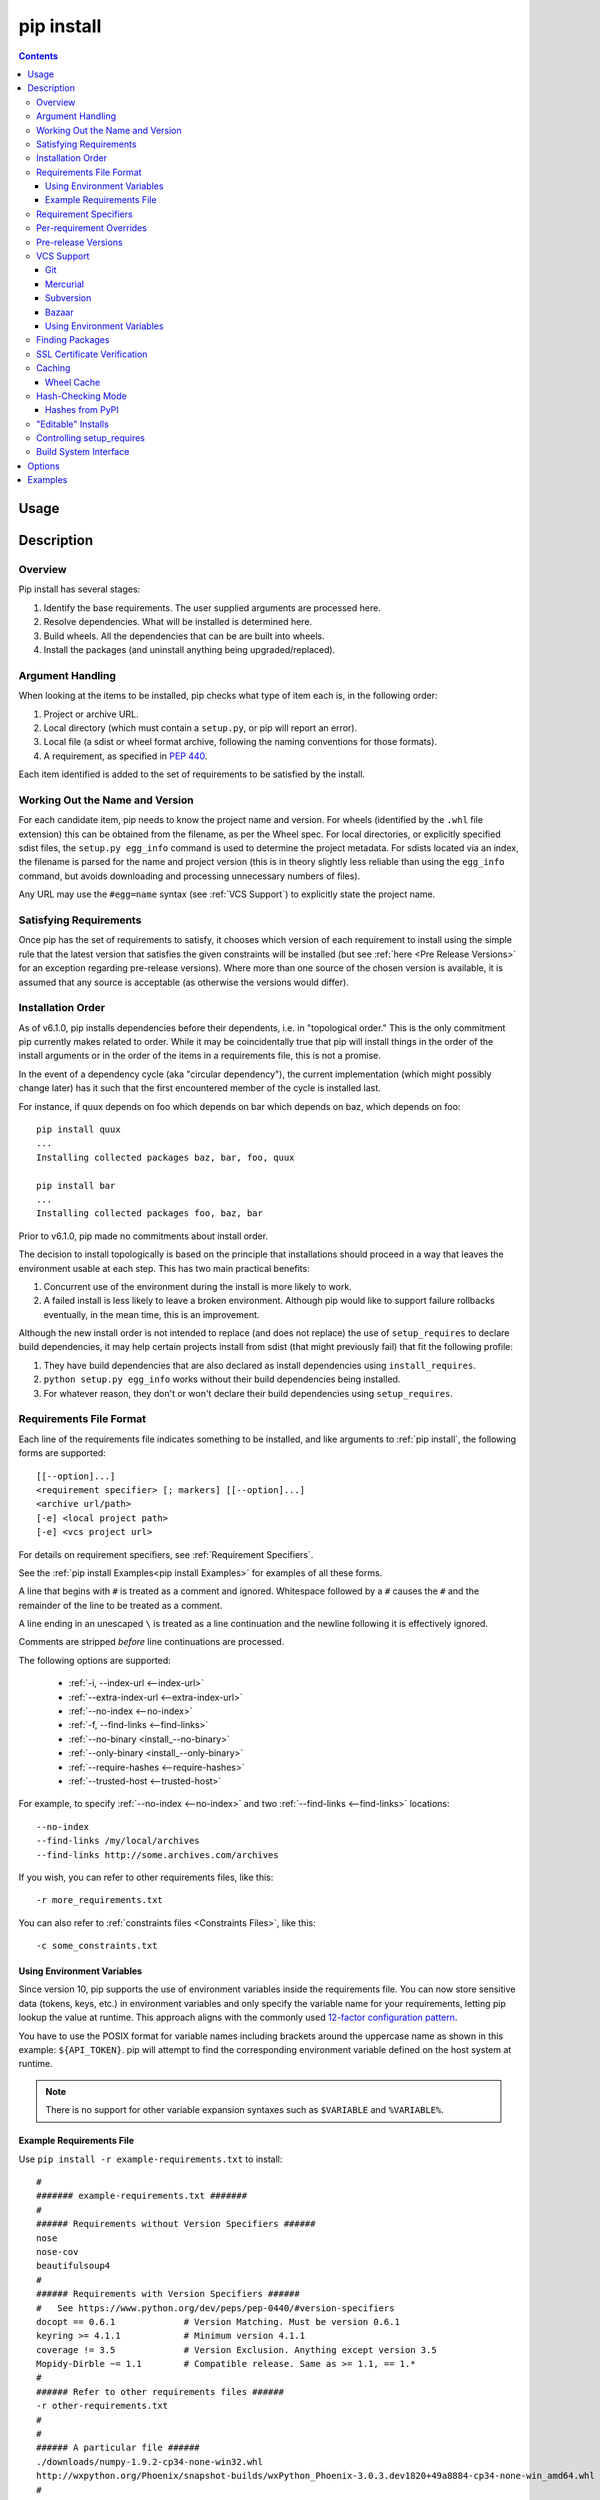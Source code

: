 .. _`pip install`:

pip install
-----------

.. contents::

Usage
*****

.. pip-command-usage:: install

Description
***********

.. pip-command-description:: install


Overview
++++++++

Pip install has several stages:

1. Identify the base requirements. The user supplied arguments are processed
   here.
2. Resolve dependencies. What will be installed is determined here.
3. Build wheels. All the dependencies that can be are built into wheels.
4. Install the packages (and uninstall anything being upgraded/replaced).

Argument Handling
+++++++++++++++++

When looking at the items to be installed, pip checks what type of item
each is, in the following order:

1. Project or archive URL.
2. Local directory (which must contain a ``setup.py``, or pip will report
   an error).
3. Local file (a sdist or wheel format archive, following the naming
   conventions for those formats).
4. A requirement, as specified in :pep:`440`.

Each item identified is added to the set of requirements to be satisfied by
the install.

Working Out the Name and Version
++++++++++++++++++++++++++++++++

For each candidate item, pip needs to know the project name and version. For
wheels (identified by the ``.whl`` file extension) this can be obtained from
the filename, as per the Wheel spec. For local directories, or explicitly
specified sdist files, the ``setup.py egg_info`` command is used to determine
the project metadata. For sdists located via an index, the filename is parsed
for the name and project version (this is in theory slightly less reliable
than using the ``egg_info`` command, but avoids downloading and processing
unnecessary numbers of files).

Any URL may use the ``#egg=name`` syntax (see :ref:`VCS Support`) to
explicitly state the project name.

Satisfying Requirements
+++++++++++++++++++++++

Once pip has the set of requirements to satisfy, it chooses which version of
each requirement to install using the simple rule that the latest version that
satisfies the given constraints will be installed (but see :ref:`here <Pre Release Versions>`
for an exception regarding pre-release versions). Where more than one source of
the chosen version is available, it is assumed that any source is acceptable
(as otherwise the versions would differ).

Installation Order
++++++++++++++++++

.. note:
   This section only talks about installation order of runtime dependencies.
   This does not apply to build dependencies (specified using PEP 518).

As of v6.1.0, pip installs dependencies before their dependents, i.e. in
"topological order."  This is the only commitment pip currently makes related
to order.  While it may be coincidentally true that pip will install things in
the order of the install arguments or in the order of the items in a
requirements file, this is not a promise.

In the event of a dependency cycle (aka "circular dependency"), the current
implementation (which might possibly change later) has it such that the first
encountered member of the cycle is installed last.

For instance, if quux depends on foo which depends on bar which depends on baz,
which depends on foo::

    pip install quux
    ...
    Installing collected packages baz, bar, foo, quux

    pip install bar
    ...
    Installing collected packages foo, baz, bar


Prior to v6.1.0, pip made no commitments about install order.

The decision to install topologically is based on the principle that
installations should proceed in a way that leaves the environment usable at each
step. This has two main practical benefits:

1. Concurrent use of the environment during the install is more likely to work.
2. A failed install is less likely to leave a broken environment.  Although pip
   would like to support failure rollbacks eventually, in the mean time, this is
   an improvement.

Although the new install order is not intended to replace (and does not replace)
the use of ``setup_requires`` to declare build dependencies, it may help certain
projects install from sdist (that might previously fail) that fit the following
profile:

1. They have build dependencies that are also declared as install dependencies
   using ``install_requires``.
2. ``python setup.py egg_info`` works without their build dependencies being
   installed.
3. For whatever reason, they don't or won't declare their build dependencies using
   ``setup_requires``.


.. _`Requirements File Format`:

Requirements File Format
++++++++++++++++++++++++

Each line of the requirements file indicates something to be installed,
and like arguments to :ref:`pip install`, the following forms are supported::

    [[--option]...]
    <requirement specifier> [; markers] [[--option]...]
    <archive url/path>
    [-e] <local project path>
    [-e] <vcs project url>

For details on requirement specifiers, see :ref:`Requirement Specifiers`.

See the :ref:`pip install Examples<pip install Examples>` for examples of all these forms.

A line that begins with ``#`` is treated as a comment and ignored. Whitespace
followed by a ``#`` causes the ``#`` and the remainder of the line to be
treated as a comment.

A line ending in an unescaped ``\`` is treated as a line continuation
and the newline following it is effectively ignored.

Comments are stripped *before* line continuations are processed.

The following options are supported:

  *  :ref:`-i, --index-url <--index-url>`
  *  :ref:`--extra-index-url <--extra-index-url>`
  *  :ref:`--no-index <--no-index>`
  *  :ref:`-f, --find-links <--find-links>`
  *  :ref:`--no-binary <install_--no-binary>`
  *  :ref:`--only-binary <install_--only-binary>`
  *  :ref:`--require-hashes <--require-hashes>`
  *  :ref:`--trusted-host <--trusted-host>`

For example, to specify :ref:`--no-index <--no-index>` and two
:ref:`--find-links <--find-links>` locations:

::

--no-index
--find-links /my/local/archives
--find-links http://some.archives.com/archives


If you wish, you can refer to other requirements files, like this::

    -r more_requirements.txt

You can also refer to :ref:`constraints files <Constraints Files>`, like this::

    -c some_constraints.txt

.. _`Using Environment Variables`:

Using Environment Variables
~~~~~~~~~~~~~~~~~~~~~~~~~~~

Since version 10, pip supports the use of environment variables inside the
requirements file. You can now store sensitive data (tokens, keys, etc.) in
environment variables and only specify the variable name for your requirements,
letting pip lookup the value at runtime. This approach aligns with the commonly
used `12-factor configuration pattern <https://12factor.net/config>`_.

You have to use the POSIX format for variable names including brackets around
the uppercase name as shown in this example: ``${API_TOKEN}``. pip will attempt
to find the corresponding environment variable defined on the host system at
runtime.

.. note::

   There is no support for other variable expansion syntaxes such as
   ``$VARIABLE`` and ``%VARIABLE%``.


.. _`Example Requirements File`:

Example Requirements File
~~~~~~~~~~~~~~~~~~~~~~~~~

Use ``pip install -r example-requirements.txt`` to install::

    #
    ####### example-requirements.txt #######
    #
    ###### Requirements without Version Specifiers ######
    nose
    nose-cov
    beautifulsoup4
    #
    ###### Requirements with Version Specifiers ######
    #   See https://www.python.org/dev/peps/pep-0440/#version-specifiers
    docopt == 0.6.1             # Version Matching. Must be version 0.6.1
    keyring >= 4.1.1            # Minimum version 4.1.1
    coverage != 3.5             # Version Exclusion. Anything except version 3.5
    Mopidy-Dirble ~= 1.1        # Compatible release. Same as >= 1.1, == 1.*
    #
    ###### Refer to other requirements files ######
    -r other-requirements.txt
    #
    #
    ###### A particular file ######
    ./downloads/numpy-1.9.2-cp34-none-win32.whl
    http://wxpython.org/Phoenix/snapshot-builds/wxPython_Phoenix-3.0.3.dev1820+49a8884-cp34-none-win_amd64.whl
    #
    ###### Additional Requirements without Version Specifiers ######
    #   Same as 1st section, just here to show that you can put things in any order.
    rejected
    green
    #

.. _`Requirement Specifiers`:

Requirement Specifiers
++++++++++++++++++++++

pip supports installing from a package index using a :term:`requirement
specifier <pypug:Requirement Specifier>`. Generally speaking, a requirement
specifier is composed of a project name followed by optional :term:`version
specifiers <pypug:Version Specifier>`.  :pep:`508` contains a full specification
of the format of a requirement (pip does not support the ``url_req`` form
of specifier at this time).

Some examples:

 ::

  SomeProject
  SomeProject == 1.3
  SomeProject >=1.2,<2.0
  SomeProject[foo, bar]
  SomeProject~=1.4.2

Since version 6.0, pip also supports specifiers containing `environment markers
<https://www.python.org/dev/peps/pep-0508/#environment-markers>`__ like so:

 ::

  SomeProject ==5.4 ; python_version < '2.7'
  SomeProject; sys_platform == 'win32'

Environment markers are supported in the command line and in requirements files.

.. note::

   Use quotes around specifiers in the shell when using ``>``, ``<``, or when
   using environment markers. Don't use quotes in requirement files. [1]_


.. _`Per-requirement Overrides`:

Per-requirement Overrides
+++++++++++++++++++++++++

Since version 7.0 pip supports controlling the command line options given to
``setup.py`` via requirements files. This disables the use of wheels (cached or
otherwise) for that package, as ``setup.py`` does not exist for wheels.

The ``--global-option`` and ``--install-option`` options are used to pass
options to ``setup.py``. For example:

 ::

    FooProject >= 1.2 --global-option="--no-user-cfg" \
                      --install-option="--prefix='/usr/local'" \
                      --install-option="--no-compile"

The above translates roughly into running FooProject's ``setup.py``
script as:

 ::

   python setup.py --no-user-cfg install --prefix='/usr/local' --no-compile

Note that the only way of giving more than one option to ``setup.py``
is through multiple ``--global-option`` and ``--install-option``
options, as shown in the example above. The value of each option is
passed as a single argument to the ``setup.py`` script. Therefore, a
line such as the following is invalid and would result in an
installation error.

::

   # Invalid. Please use '--install-option' twice as shown above.
   FooProject >= 1.2 --install-option="--prefix=/usr/local --no-compile"


.. _`Pre Release Versions`:

Pre-release Versions
++++++++++++++++++++

Starting with v1.4, pip will only install stable versions as specified by
`pre-releases`_ by default. If a version cannot be parsed as a compliant :pep:`440`
version then it is assumed to be a pre-release.

If a Requirement specifier includes a pre-release or development version
(e.g. ``>=0.0.dev0``) then pip will allow pre-release and development versions
for that requirement. This does not include the != flag.

The ``pip install`` command also supports a :ref:`--pre <install_--pre>` flag
that enables installation of pre-releases and development releases.


.. _pre-releases: https://www.python.org/dev/peps/pep-0440/#handling-of-pre-releases


.. _`VCS Support`:

VCS Support
+++++++++++

pip supports installing from Git, Mercurial, Subversion and Bazaar, and detects
the type of VCS using URL prefixes: ``git+``, ``hg+``, ``svn+``, and ``bzr+``.

pip requires a working VCS command on your path: ``git``, ``hg``, ``svn``, or
``bzr``.

VCS projects can be installed in :ref:`editable mode <editable-installs>` (using
the :ref:`--editable <install_--editable>` option) or not.

* For editable installs, the clone location by default is ``<venv
  path>/src/SomeProject`` in virtual environments, and
  ``<cwd>/src/SomeProject``
  for global installs.  The :ref:`--src <install_--src>` option can be used to
  modify this location.
* For non-editable installs, the project is built locally in a temp dir and then
  installed normally. Note that if a satisfactory version of the package is
  already installed, the VCS source will not overwrite it without an
  ``--upgrade`` flag. VCS requirements pin the package version (specified
  in the ``setup.py`` file) of the target commit, not necessarily the commit
  itself.
* The :ref:`pip freeze` subcommand will record the VCS requirement specifier
  (referencing a specific commit) if and only if the install is done using the
  editable option.

The "project name" component of the URL suffix ``egg=<project name>``
is used by pip in its dependency logic to identify the project prior
to pip downloading and analyzing the metadata. For projects
where ``setup.py`` is not in the root of project, the "subdirectory" component
is used. The value of the "subdirectory" component should be a path starting
from the root of the project to where ``setup.py`` is located.

So if your repository layout is:

    - pkg_dir/

      - setup.py  # setup.py for package ``pkg``
      - some_module.py
    - other_dir/

      - some_file
    - some_other_file

You'll need to use ``pip install -e vcs+protocol://repo_url/#egg=pkg&subdirectory=pkg_dir``.


Git
~~~

pip currently supports cloning over ``git``, ``git+http``, ``git+https``,
``git+ssh``, ``git+git`` and ``git+file``:

Here are the supported forms::

    [-e] git://git.example.com/MyProject#egg=MyProject
    [-e] git+http://git.example.com/MyProject#egg=MyProject
    [-e] git+https://git.example.com/MyProject#egg=MyProject
    [-e] git+ssh://git.example.com/MyProject#egg=MyProject
    [-e] git+git://git.example.com/MyProject#egg=MyProject
    [-e] git+file:///home/user/projects/MyProject#egg=MyProject
    -e git+git@git.example.com:MyProject#egg=MyProject

Passing a branch name, a commit hash, a tag name or a git ref is possible like so::

    [-e] git://git.example.com/MyProject.git@master#egg=MyProject
    [-e] git://git.example.com/MyProject.git@v1.0#egg=MyProject
    [-e] git://git.example.com/MyProject.git@da39a3ee5e6b4b0d3255bfef95601890afd80709#egg=MyProject
    [-e] git://git.example.com/MyProject.git@refs/pull/123/head#egg=MyProject

When passing a commit hash, specifying a full hash is preferable to a partial
hash because a full hash allows pip to operate more efficiently (e.g. by
making fewer network calls).

Mercurial
~~~~~~~~~

The supported schemes are: ``hg+http``, ``hg+https``,
``hg+static-http`` and ``hg+ssh``.

Here are the supported forms::

    [-e] hg+http://hg.myproject.org/MyProject#egg=MyProject
    [-e] hg+https://hg.myproject.org/MyProject#egg=MyProject
    [-e] hg+ssh://hg.myproject.org/MyProject#egg=MyProject
    [-e] hg+file:///home/user/projects/MyProject#egg=MyProject

You can also specify a revision number, a revision hash, a tag name or a local
branch name like so::

    [-e] hg+http://hg.example.com/MyProject@da39a3ee5e6b#egg=MyProject
    [-e] hg+http://hg.example.com/MyProject@2019#egg=MyProject
    [-e] hg+http://hg.example.com/MyProject@v1.0#egg=MyProject
    [-e] hg+http://hg.example.com/MyProject@special_feature#egg=MyProject

Subversion
~~~~~~~~~~

pip supports the URL schemes ``svn``, ``svn+svn``, ``svn+http``, ``svn+https``, ``svn+ssh``.

Here are some of the supported forms::

    [-e] svn+https://svn.example.com/MyProject#egg=MyProject
    [-e] svn+ssh://svn.example.com/MyProject#egg=MyProject
    [-e] svn+ssh://user@svn.example.com/MyProject#egg=MyProject

You can also give specific revisions to an SVN URL, like so::

    [-e] svn+svn://svn.example.com/svn/MyProject#egg=MyProject
    [-e] svn+http://svn.example.com/svn/MyProject/trunk@2019#egg=MyProject

which will check out revision 2019.  ``@{20080101}`` would also check
out the revision from 2008-01-01. You can only check out specific
revisions using ``-e svn+...``.

Bazaar
~~~~~~

pip supports Bazaar using the ``bzr+http``, ``bzr+https``, ``bzr+ssh``,
``bzr+sftp``, ``bzr+ftp`` and ``bzr+lp`` schemes.

Here are the supported forms::

    [-e] bzr+http://bzr.example.com/MyProject/trunk#egg=MyProject
    [-e] bzr+sftp://user@example.com/MyProject/trunk#egg=MyProject
    [-e] bzr+ssh://user@example.com/MyProject/trunk#egg=MyProject
    [-e] bzr+ftp://user@example.com/MyProject/trunk#egg=MyProject
    [-e] bzr+lp:MyProject#egg=MyProject

Tags or revisions can be installed like so::

    [-e] bzr+https://bzr.example.com/MyProject/trunk@2019#egg=MyProject
    [-e] bzr+http://bzr.example.com/MyProject/trunk@v1.0#egg=MyProject

Using Environment Variables
~~~~~~~~~~~~~~~~~~~~~~~~~~~

Since version 10, pip also makes it possible to use environment variables which
makes it possible to reference private repositories without having to store
access tokens in the requirements file. For example, a private git repository
allowing Basic Auth for authentication can be refenced like this::

    [-e] git+http://${AUTH_USER}:${AUTH_PASSWORD}@git.example.com/MyProject#egg=MyProject
    [-e] git+https://${AUTH_USER}:${AUTH_PASSWORD}@git.example.com/MyProject#egg=MyProject

.. note::

   Only ``${VARIABLE}`` is supported, other formats like ``$VARIABLE`` or
   ``%VARIABLE%`` won't work.

Finding Packages
++++++++++++++++

pip searches for packages on `PyPI`_ using the
`HTTP simple interface <https://pypi.org/simple/>`_,
which is documented `here <https://setuptools.readthedocs.io/en/latest/easy_install.html#package-index-api>`_
and `there <https://www.python.org/dev/peps/pep-0301/>`_.

pip offers a number of package index options for modifying how packages are
found.

pip looks for packages in a number of places: on PyPI (if not disabled via
``--no-index``), in the local filesystem, and in any additional repositories
specified via ``--find-links`` or ``--index-url``. There is no ordering in
the locations that are searched. Rather they are all checked, and the "best"
match for the requirements (in terms of version number - see :pep:`440` for
details) is selected.

See the :ref:`pip install Examples<pip install Examples>`.


.. _`SSL Certificate Verification`:

SSL Certificate Verification
++++++++++++++++++++++++++++

Starting with v1.3, pip provides SSL certificate verification over https, to
prevent man-in-the-middle attacks against PyPI downloads.


.. _`Caching`:

Caching
+++++++

Starting with v6.0, pip provides an on-by-default cache which functions
similarly to that of a web browser. While the cache is on by default and is
designed do the right thing by default you can disable the cache and always
access PyPI by utilizing the ``--no-cache-dir`` option.

When making any HTTP request pip will first check its local cache to determine
if it has a suitable response stored for that request which has not expired. If
it does then it simply returns that response and doesn't make the request.

If it has a response stored, but it has expired, then it will attempt to make a
conditional request to refresh the cache which will either return an empty
response telling pip to simply use the cached item (and refresh the expiration
timer) or it will return a whole new response which pip can then store in the
cache.

When storing items in the cache, pip will respect the ``CacheControl`` header
if it exists, or it will fall back to the ``Expires`` header if that exists.
This allows pip to function as a browser would, and allows the index server
to communicate to pip how long it is reasonable to cache any particular item.

While this cache attempts to minimize network activity, it does not prevent
network access altogether. If you want a local install solution that
circumvents accessing PyPI, see :ref:`Installing from local packages`.

The default location for the cache directory depends on the Operating System:

Unix
  :file:`~/.cache/pip` and it respects the ``XDG_CACHE_HOME`` directory.
macOS
  :file:`~/Library/Caches/pip`.
Windows
  :file:`<CSIDL_LOCAL_APPDATA>\\pip\\Cache`


.. _`Wheel cache`:

Wheel Cache
~~~~~~~~~~~

Pip will read from the subdirectory ``wheels`` within the pip cache directory
and use any packages found there. This is disabled via the same
``--no-cache-dir`` option that disables the HTTP cache. The internal structure
of that is not part of the pip API. As of 7.0, pip makes a subdirectory for
each sdist that wheels are built from and places the resulting wheels inside.

Pip attempts to choose the best wheels from those built in preference to
building a new wheel. Note that this means when a package has both optional
C extensions and builds `py` tagged wheels when the C extension can't be built
that pip will not attempt to build a better wheel for Pythons that would have
supported it, once any generic wheel is built. To correct this, make sure that
the wheels are built with Python specific tags - e.g. pp on PyPy.

When no wheels are found for an sdist, pip will attempt to build a wheel
automatically and insert it into the wheel cache.


.. _`hash-checking mode`:

Hash-Checking Mode
++++++++++++++++++

Since version 8.0, pip can check downloaded package archives against local
hashes to protect against remote tampering. To verify a package against one or
more hashes, add them to the end of the line::

    FooProject == 1.2 --hash=sha256:2cf24dba5fb0a30e26e83b2ac5b9e29e1b161e5c1fa7425e73043362938b9824 \
                      --hash=sha256:486ea46224d1bb4fb680f34f7c9ad96a8f24ec88be73ea8e5a6c65260e9cb8a7

(The ability to use multiple hashes is important when a package has both
binary and source distributions or when it offers binary distributions for a
variety of platforms.)

The recommended hash algorithm at the moment is sha256, but stronger ones are
allowed, including all those supported by ``hashlib``. However, weaker ones
such as md5, sha1, and sha224 are excluded to avoid giving a false sense of
security.

Hash verification is an all-or-nothing proposition. Specifying a ``--hash``
against any requirement not only checks that hash but also activates a global
*hash-checking mode*, which imposes several other security restrictions:

* Hashes are required for all requirements. This is because a partially-hashed
  requirements file is of little use and thus likely an error: a malicious
  actor could slip bad code into the installation via one of the unhashed
  requirements. Note that hashes embedded in URL-style requirements via the
  ``#md5=...`` syntax suffice to satisfy this rule (regardless of hash
  strength, for legacy reasons), though you should use a stronger
  hash like sha256 whenever possible.
* Hashes are required for all dependencies. An error results if there is a
  dependency that is not spelled out and hashed in the requirements file.
* Requirements that take the form of project names (rather than URLs or local
  filesystem paths) must be pinned to a specific version using ``==``. This
  prevents a surprising hash mismatch upon the release of a new version
  that matches the requirement specifier.
* ``--egg`` is disallowed, because it delegates installation of dependencies
  to setuptools, giving up pip's ability to enforce any of the above.

.. _`--require-hashes`:

Hash-checking mode can be forced on with the ``--require-hashes`` command-line
option::

    $ pip install --require-hashes -r requirements.txt
        ...
        Hashes are required in --require-hashes mode (implicitly on when a hash is
        specified for any package). These requirements were missing hashes,
        leaving them open to tampering. These are the hashes the downloaded
        archives actually had. You can add lines like these to your requirements
        files to prevent tampering.
            pyelasticsearch==1.0 --hash=sha256:44ddfb1225054d7d6b1d02e9338e7d4809be94edbe9929a2ec0807d38df993fa
            more-itertools==2.2 --hash=sha256:93e62e05c7ad3da1a233def6731e8285156701e3419a5fe279017c429ec67ce0

This can be useful in deploy scripts, to ensure that the author of the
requirements file provided hashes. It is also a convenient way to bootstrap
your list of hashes, since it shows the hashes of the packages it fetched. It
fetches only the preferred archive for each package, so you may still need to
add hashes for alternatives archives using :ref:`pip hash`: for instance if
there is both a binary and a source distribution.

The :ref:`wheel cache <Wheel cache>` is disabled in hash-checking mode to
prevent spurious hash mismatch errors. These would otherwise occur while
installing sdists that had already been automatically built into cached wheels:
those wheels would be selected for installation, but their hashes would not
match the sdist ones from the requirements file. A further complication is that
locally built wheels are nondeterministic: contemporary modification times make
their way into the archive, making hashes unpredictable across machines and
cache flushes. Compilation of C code adds further nondeterminism, as many
compilers include random-seeded values in their output. However, wheels fetched
from index servers are the same every time. They land in pip's HTTP cache, not
its wheel cache, and are used normally in hash-checking mode. The only downside
of having the wheel cache disabled is thus extra build time for sdists, and
this can be solved by making sure pre-built wheels are available from the index
server.

Hash-checking mode also works with :ref:`pip download` and :ref:`pip wheel`. A
:ref:`comparison of hash-checking mode with other repeatability strategies
<Repeatability>` is available in the User Guide.

.. warning::
    Beware of the ``setup_requires`` keyword arg in :file:`setup.py`. The
    (rare) packages that use it will cause those dependencies to be downloaded
    by setuptools directly, skipping pip's hash-checking. If you need to use
    such a package, see :ref:`Controlling
    setup_requires<controlling-setup-requires>`.

.. warning::
    Be careful not to nullify all your security work when you install your
    actual project by using setuptools directly: for example, by calling
    ``python setup.py install``, ``python setup.py develop``, or
    ``easy_install``. Setuptools will happily go out and download, unchecked,
    anything you missed in your requirements file—and it’s easy to miss things
    as your project evolves. To be safe, install your project using pip and
    :ref:`--no-deps <install_--no-deps>`.

    Instead of ``python setup.py develop``, use... ::

        pip install --no-deps -e .

    Instead of ``python setup.py install``, use... ::

        pip install --no-deps .


Hashes from PyPI
~~~~~~~~~~~~~~~~

PyPI provides an MD5 hash in the fragment portion of each package download URL,
like ``#md5=123...``, which pip checks as a protection against download
corruption. Other hash algorithms that have guaranteed support from ``hashlib``
are also supported here: sha1, sha224, sha384, sha256, and sha512. Since this
hash originates remotely, it is not a useful guard against tampering and thus
does not satisfy the ``--require-hashes`` demand that every package have a
local hash.


.. _`editable-installs`:

"Editable" Installs
+++++++++++++++++++

"Editable" installs are fundamentally `"setuptools develop mode"
<https://setuptools.readthedocs.io/en/latest/setuptools.html#development-mode>`_
installs.

You can install local projects or VCS projects in "editable" mode::

$ pip install -e path/to/SomeProject
$ pip install -e git+http://repo/my_project.git#egg=SomeProject

(See the :ref:`VCS Support` section above for more information on VCS-related syntax.)

For local projects, the "SomeProject.egg-info" directory is created relative to
the project path.  This is one advantage over just using ``setup.py develop``,
which creates the "egg-info" directly relative the current working directory.


.. _`controlling-setup-requires`:

Controlling setup_requires
++++++++++++++++++++++++++

Setuptools offers the ``setup_requires`` `setup() keyword
<https://setuptools.readthedocs.io/en/latest/setuptools.html#new-and-changed-setup-keywords>`_
for specifying dependencies that need to be present in order for the
``setup.py`` script to run.  Internally, Setuptools uses ``easy_install``
to fulfill these dependencies.

pip has no way to control how these dependencies are located.  None of the
package index options have an effect.

The solution is to configure a "system" or "personal" `Distutils configuration
file
<https://docs.python.org/3/install/index.html#distutils-configuration-files>`_ to
manage the fulfillment.

For example, to have the dependency located at an alternate index, add this:

::

  [easy_install]
  index_url = https://my.index-mirror.com

To have the dependency located from a local directory and not crawl PyPI, add this:

::

  [easy_install]
  allow_hosts = ''
  find_links = file:///path/to/local/archives/


Build System Interface
++++++++++++++++++++++

In order for pip to install a package from source, ``setup.py`` must implement
the following commands::

    setup.py egg_info [--egg-base XXX]
    setup.py install --record XXX [--single-version-externally-managed] [--root XXX] [--compile|--no-compile] [--install-headers XXX]

The ``egg_info`` command should create egg metadata for the package, as
described in the setuptools documentation at
https://setuptools.readthedocs.io/en/latest/setuptools.html#egg-info-create-egg-metadata-and-set-build-tags

The ``install`` command should implement the complete process of installing the
package to the target directory XXX.

To install a package in "editable" mode (``pip install -e``), ``setup.py`` must
implement the following command::

    setup.py develop --no-deps

This should implement the complete process of installing the package in
"editable" mode.

All packages will be attempted to built into wheels::

    setup.py bdist_wheel -d XXX

One further ``setup.py`` command is invoked by ``pip install``::

    setup.py clean

This command is invoked to clean up temporary commands from the build. (TODO:
Investigate in more detail when this command is required).

No other build system commands are invoked by the ``pip install`` command.

Installing a package from a wheel does not invoke the build system at all.

.. _PyPI: https://pypi.org/
.. _setuptools extras: https://setuptools.readthedocs.io/en/latest/setuptools.html#declaring-extras-optional-features-with-their-own-dependencies



.. _`pip install Options`:

Options
*******

.. pip-command-options:: install

.. pip-index-options::


.. _`pip install Examples`:

Examples
********

#. Install `SomePackage` and its dependencies from `PyPI`_ using :ref:`Requirement Specifiers`

    ::

      $ pip install SomePackage            # latest version
      $ pip install SomePackage==1.0.4     # specific version
      $ pip install 'SomePackage>=1.0.4'     # minimum version


#. Install a list of requirements specified in a file.  See the :ref:`Requirements files <Requirements Files>`.

    ::

      $ pip install -r requirements.txt


#. Upgrade an already installed `SomePackage` to the latest from PyPI.

    ::

      $ pip install --upgrade SomePackage


#. Install a local project in "editable" mode. See the section on :ref:`Editable Installs <editable-installs>`.

    ::

      $ pip install -e .                     # project in current directory
      $ pip install -e path/to/project       # project in another directory


#. Install a project from VCS in "editable" mode. See the sections on :ref:`VCS Support <VCS Support>` and :ref:`Editable Installs <editable-installs>`.

    ::

      $ pip install -e git+https://git.repo/some_pkg.git#egg=SomePackage          # from git
      $ pip install -e hg+https://hg.repo/some_pkg.git#egg=SomePackage            # from mercurial
      $ pip install -e svn+svn://svn.repo/some_pkg/trunk/#egg=SomePackage         # from svn
      $ pip install -e git+https://git.repo/some_pkg.git@feature#egg=SomePackage  # from 'feature' branch
      $ pip install -e "git+https://git.repo/some_repo.git#egg=subdir&subdirectory=subdir_path" # install a python package from a repo subdirectory

#. Install a package with `setuptools extras`_.

    ::

      $ pip install SomePackage[PDF]
      $ pip install git+https://git.repo/some_pkg.git#egg=SomePackage[PDF]
      $ pip install SomePackage[PDF]==3.0
      $ pip install -e .[PDF]==3.0  # editable project in current directory
      $ pip install SomePackage[PDF,EPUB]  # multiple extras


#. Install a particular source archive file.

    ::

      $ pip install ./downloads/SomePackage-1.0.4.tar.gz
      $ pip install http://my.package.repo/SomePackage-1.0.4.zip


#. Install from alternative package repositories.

   Install from a different index, and not `PyPI`_ ::

     $ pip install --index-url http://my.package.repo/simple/ SomePackage

   Search an additional index during install, in addition to `PyPI`_ ::

     $ pip install --extra-index-url http://my.package.repo/simple SomePackage

   Install from a local flat directory containing archives (and don't scan indexes)::

     $ pip install --no-index --find-links=file:///local/dir/ SomePackage
     $ pip install --no-index --find-links=/local/dir/ SomePackage
     $ pip install --no-index --find-links=relative/dir/ SomePackage


#. Find pre-release and development versions, in addition to stable versions.  By default, pip only finds stable versions.

    ::

      $ pip install --pre SomePackage

----

.. [1] This is true with the exception that pip v7.0 and v7.0.1 required quotes
       around specifiers containing environment markers in requirement files.
